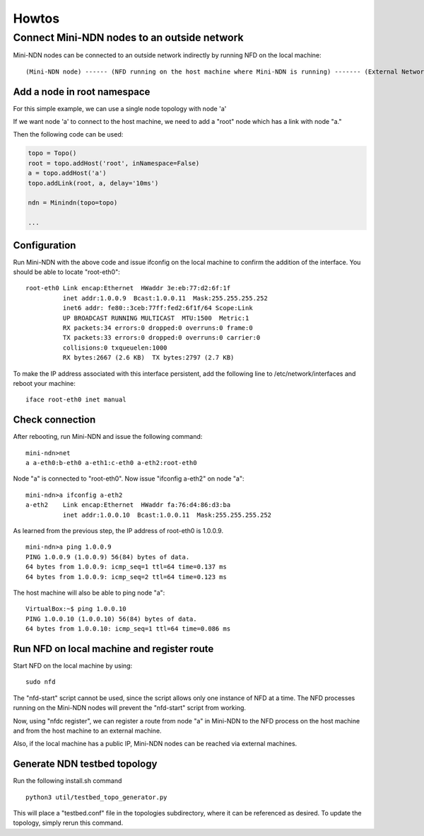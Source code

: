 Howtos
======

Connect Mini-NDN nodes to an outside network
---------------------------------------------

Mini-NDN nodes can be connected to an outside network indirectly by
running NFD on the local machine:

::

    (Mini-NDN node) ------ (NFD running on the host machine where Mini-NDN is running) ------- (External Network)

Add a node in root namespace
____________________________

For this simple example, we can use a single node topology with node 'a'

If we want node 'a' to connect to the host machine, we need to add a
"root" node which has a link with node "a."

Then the following code can be used:

.. code:: python

    topo = Topo()
    root = topo.addHost('root', inNamespace=False)
    a = topo.addHost('a')
    topo.addLink(root, a, delay='10ms')

    ndn = Minindn(topo=topo)

    ...

Configuration
_____________

Run Mini-NDN with the above code and issue ifconfig on the local
machine to confirm the addition of the interface. You should be able to
locate "root-eth0":

::

    root-eth0 Link encap:Ethernet  HWaddr 3e:eb:77:d2:6f:1f
              inet addr:1.0.0.9  Bcast:1.0.0.11  Mask:255.255.255.252
              inet6 addr: fe80::3ceb:77ff:fed2:6f1f/64 Scope:Link
              UP BROADCAST RUNNING MULTICAST  MTU:1500  Metric:1
              RX packets:34 errors:0 dropped:0 overruns:0 frame:0
              TX packets:33 errors:0 dropped:0 overruns:0 carrier:0
              collisions:0 txqueuelen:1000
              RX bytes:2667 (2.6 KB)  TX bytes:2797 (2.7 KB)

To make the IP address associated with this interface persistent, add
the following line to /etc/network/interfaces and reboot your machine:

::

    iface root-eth0 inet manual

Check connection
________________

After rebooting, run Mini-NDN and issue the following command:

::

    mini-ndn>net
    a a-eth0:b-eth0 a-eth1:c-eth0 a-eth2:root-eth0

Node "a" is connected to "root-eth0". Now issue "ifconfig a-eth2" on
node "a":

::

    mini-ndn>a ifconfig a-eth2
    a-eth2    Link encap:Ethernet  HWaddr fa:76:d4:86:d3:ba
              inet addr:1.0.0.10  Bcast:1.0.0.11  Mask:255.255.255.252

As learned from the previous step, the IP address of root-eth0 is
1.0.0.9.

::

    mini-ndn>a ping 1.0.0.9
    PING 1.0.0.9 (1.0.0.9) 56(84) bytes of data.
    64 bytes from 1.0.0.9: icmp_seq=1 ttl=64 time=0.137 ms
    64 bytes from 1.0.0.9: icmp_seq=2 ttl=64 time=0.123 ms

The host machine will also be able to ping node "a":

::

    VirtualBox:~$ ping 1.0.0.10
    PING 1.0.0.10 (1.0.0.10) 56(84) bytes of data.
    64 bytes from 1.0.0.10: icmp_seq=1 ttl=64 time=0.086 ms

Run NFD on local machine and register route
___________________________________________

Start NFD on the local machine by using:

::

    sudo nfd

The "nfd-start" script cannot be used, since the script allows only one
instance of NFD at a time. The NFD processes running on the Mini-NDN
nodes will prevent the "nfd-start" script from working.

Now, using "nfdc register", we can register a route from node "a" in
Mini-NDN to the NFD process on the host machine and from the host
machine to an external machine.

Also, if the local machine has a public IP, Mini-NDN nodes can be
reached via external machines.

Generate NDN testbed topology
___________________________________________

Run the following install.sh command

::

    python3 util/testbed_topo_generator.py

This will place a "testbed.conf" file in the topologies subdirectory,
where it can be referenced as desired. To update the topology, simply
rerun this command.